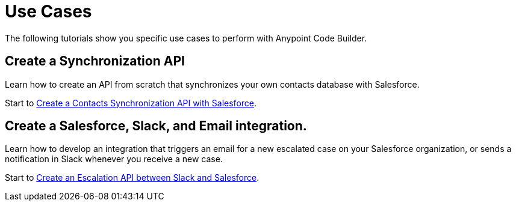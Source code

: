 = Use Cases

The following tutorials show you specific use cases to perform with Anypoint Code Builder.

== Create a Synchronization API

Learn how to create an API from scratch that synchronizes your own contacts database with Salesforce.

Start to xref:create-synchronization-sfdc-api.adoc[Create a Contacts Synchronization API with Salesforce].

== Create a Salesforce, Slack, and Email integration.

Learn how to develop an integration that triggers an email for a new escalated case on your Salesforce organization, or sends a notification in Slack whenever you receive a new case.

Start to xref:create-escalation-slack-api.adoc[Create an Escalation API between Slack and Salesforce].
